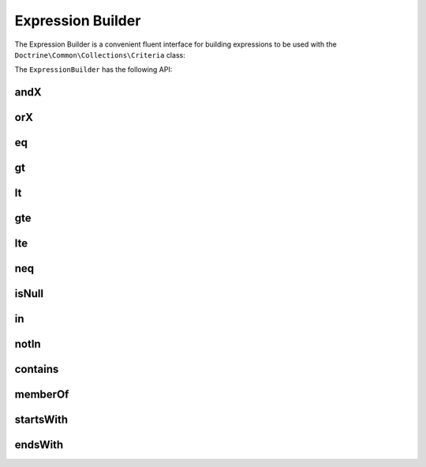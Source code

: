 Expression Builder
==================

The Expression Builder is a convenient fluent interface for
building expressions to be used with the ``Doctrine\Common\Collections\Criteria``
class:

.. code-block:: php
    $expressionBuilder = Criteria::expr();

    $criteria = new Criteria();
    $criteria->where($expressionBuilder->eq('name', 'jwage'));
    $criteria->orWhere($expressionBuilder->eq('name', 'romanb'));

    $collection->matching($criteria);

The ``ExpressionBuilder`` has the following API:

andX
----

.. code-block:: php
    $expressionBuilder = Criteria::expr();

    $expression = $expressionBuilder->andX(
        $expressionBuilder->eq('foo', 1),
        $expressionBuilder->eq('bar', 1)
    );

    $collection->matching(new Criteria($expression));

orX
---

.. code-block:: php
    $expressionBuilder = Criteria::expr();

    $expression = $expressionBuilder->orX(
        $expressionBuilder->eq('foo', 1),
        $expressionBuilder->eq('bar', 1)
    );

    $collection->matching(new Criteria($expression));

eq
---

.. code-block:: php
    $expressionBuilder = Criteria::expr();

    $expression = $expressionBuilder->eq('foo', 1);

    $collection->matching(new Criteria($expression));

gt
---

.. code-block:: php
    $expressionBuilder = Criteria::expr();

    $expression = $expressionBuilder->gt('foo', 1);

    $collection->matching(new Criteria($expression));

lt
---

.. code-block:: php
    $expressionBuilder = Criteria::expr();

    $expression = $expressionBuilder->lt('foo', 1);

    $collection->matching(new Criteria($expression));

gte
---

.. code-block:: php
    $expressionBuilder = Criteria::expr();

    $expression = $expressionBuilder->gte('foo', 1);

    $collection->matching(new Criteria($expression));

lte
---

.. code-block:: php
    $expressionBuilder = Criteria::expr();

    $expression = $expressionBuilder->lte('foo', 1);

    $collection->matching(new Criteria($expression));

neq
---

.. code-block:: php
    $expressionBuilder = Criteria::expr();

    $expression = $expressionBuilder->neq('foo', 1);

    $collection->matching(new Criteria($expression));

isNull
------

.. code-block:: php
    $expressionBuilder = Criteria::expr();

    $expression = $expressionBuilder->isNull('foo');

    $collection->matching(new Criteria($expression));

in
---

.. code-block:: php
    $expressionBuilder = Criteria::expr();

    $expression = $expressionBuilder->in('foo', ['value1', 'value2']);

    $collection->matching(new Criteria($expression));

notIn
-----

.. code-block:: php
    $expressionBuilder = Criteria::expr();

    $expression = $expressionBuilder->notIn('foo', ['value1', 'value2']);

    $collection->matching(new Criteria($expression));

contains
--------

.. code-block:: php
    $expressionBuilder = Criteria::expr();

    $expression = $expressionBuilder->contains('foo', 'value1');

    $collection->matching(new Criteria($expression));

memberOf
--------

.. code-block:: php
    $expressionBuilder = Criteria::expr();

    $expression = $expressionBuilder->memberOf('foo', ['value1', 'value2']);

    $collection->matching(new Criteria($expression));

startsWith
----------

.. code-block:: php
    $expressionBuilder = Criteria::expr();

    $expression = $expressionBuilder->startsWith('foo', 'hello');

    $collection->matching(new Criteria($expression));

endsWith
--------

.. code-block:: php
    $expressionBuilder = Criteria::expr();

    $expression = $expressionBuilder->endsWith('foo', 'world');

    $collection->matching(new Criteria($expression));
